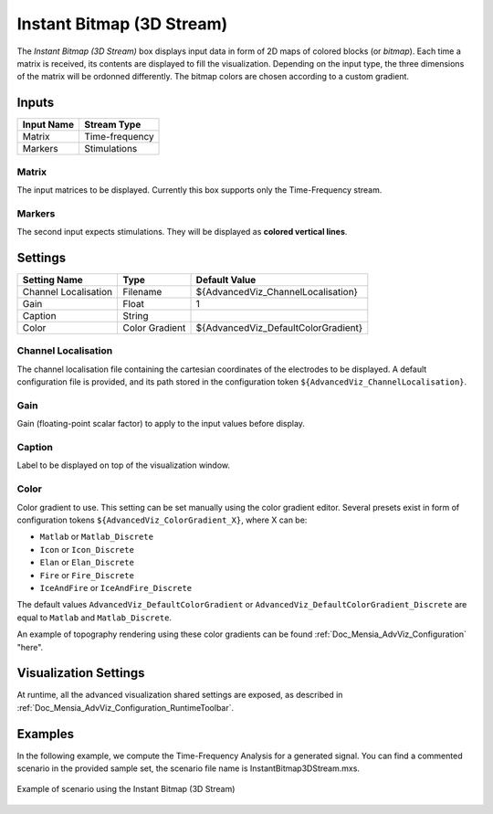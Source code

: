 .. _Doc_BoxAlgorithm_InstantBitmap3DStream:

Instant Bitmap (3D Stream)
==========================


.. image:: images/Doc_BoxAlgorithm_InstantBitmap3DStream.png

The *Instant Bitmap (3D Stream)* box displays input data in form of 2D maps of colored blocks (or *bitmap*).
Each time a matrix is received, its contents are displayed to fill the visualization. Depending on the input type, the three dimensions of the matrix will be ordonned differently.
The bitmap colors are chosen according to a custom gradient.

Inputs
------

.. csv-table::
   :header: "Input Name", "Stream Type"

   "Matrix", "Time-frequency"
   "Markers", "Stimulations"

Matrix
~~~~~~

The input matrices to be displayed. Currently this box supports only the Time-Frequency stream.

Markers
~~~~~~~

The second input expects stimulations. They will be displayed as **colored vertical lines**.

.. _Doc_BoxAlgorithm_InstantBitmap3DStream_Settings:

Settings
--------

.. csv-table::
   :header: "Setting Name", "Type", "Default Value"

   "Channel Localisation", "Filename", "${AdvancedViz_ChannelLocalisation}"
   "Gain", "Float", "1"
   "Caption", "String", ""
   "Color", "Color Gradient", "${AdvancedViz_DefaultColorGradient}"

Channel Localisation
~~~~~~~~~~~~~~~~~~~~

The channel localisation file containing the cartesian coordinates of the electrodes to be displayed.
A default configuration file is provided, and its path stored in the configuration token ``${AdvancedViz_ChannelLocalisation}``.

Gain
~~~~

Gain (floating-point scalar factor) to apply to the input values before display.

Caption
~~~~~~~

Label to be displayed on top of the visualization window.

Color
~~~~~

Color gradient to use. This setting can be set manually using the color gradient editor.
Several presets exist in form of configuration tokens ``${AdvancedViz_ColorGradient_X}``, where X can be:

- ``Matlab`` or ``Matlab_Discrete``
- ``Icon`` or ``Icon_Discrete``
- ``Elan`` or ``Elan_Discrete``
- ``Fire`` or ``Fire_Discrete``
- ``IceAndFire`` or ``IceAndFire_Discrete``


The default values ``AdvancedViz_DefaultColorGradient`` or ``AdvancedViz_DefaultColorGradient_Discrete`` are equal to ``Matlab`` and ``Matlab_Discrete``.

An example of topography rendering using these color gradients can be found :ref:`Doc_Mensia_AdvViz_Configuration` "here".

.. _Doc_BoxAlgorithm_InstantBitmap3DStream_VizSettings:

Visualization Settings
----------------------

At runtime, all the advanced visualization shared settings are exposed, as described in :ref:`Doc_Mensia_AdvViz_Configuration_RuntimeToolbar`.

.. _Doc_BoxAlgorithm_InstantBitmap3DStream_Examples:

Examples
--------

In the following example, we compute the Time-Frequency Analysis for a generated signal.
You can find a commented scenario in the provided sample set, the scenario file name is InstantBitmap3DStream.mxs.

.. figure:: images/InstantBitmap3DStream_Example.png
   :alt: Example of scenario using the Instant Bitmap (3D Stream)
   :align: center

   Example of scenario using the Instant Bitmap (3D Stream)

